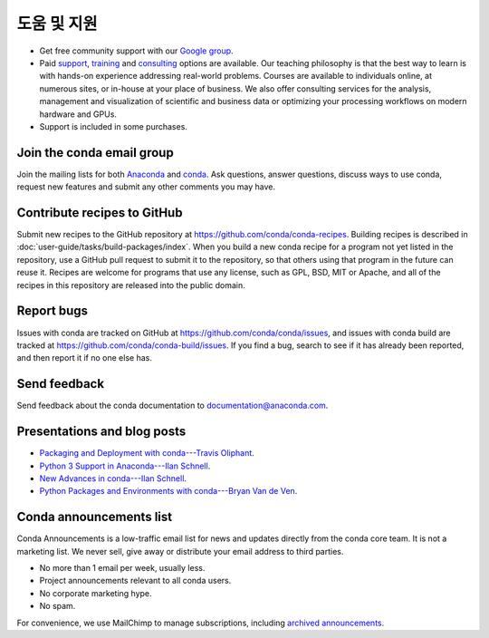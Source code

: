=================
도움 및 지원
=================

* Get free community support with our `Google group
  <https://groups.google.com/a/anaconda.com/forum/#!forum/anaconda>`_.

* Paid `support <https://www.anaconda.com/support/>`_,
  `training <https://www.anaconda.com/training/>`_ and
  `consulting <https://www.anaconda.com/consulting/>`_
  options are available. Our teaching philosophy is that the best
  way to learn is with hands-on experience addressing real-world
  problems. Courses are available to individuals online, at
  numerous sites, or in-house at your place of business. We also
  offer consulting services for the analysis, management and
  visualization of scientific and business data or optimizing
  your processing workflows on modern hardware and GPUs.

* Support is included in some purchases.


Join the conda email group
===========================

Join the mailing lists for both `Anaconda
<https://groups.google.com/a/anaconda.com/forum/#!forum/anaconda>`_
and `conda
<https://groups.google.com/a/anaconda.com/forum/#!forum/conda>`_.
Ask questions, answer questions, discuss ways to use conda,
request new features and submit any other comments you may have.


Contribute recipes to GitHub
===============================

Submit new recipes to the GitHub repository at
https://github.com/conda/conda-recipes. Building recipes is
described in :doc:`user-guide/tasks/build-packages/index`.
When you build a new conda recipe for a program not yet listed in
the repository, use a GitHub pull request to submit it to the
repository, so that others using that program in the future can
reuse it. Recipes are welcome for programs that use any license,
such as GPL, BSD, MIT or Apache, and all of the recipes in this
repository are released into the public domain.


Report bugs
==============

Issues with conda are tracked on GitHub at
https://github.com/conda/conda/issues, and issues with conda
build are tracked at https://github.com/conda/conda-build/issues.
If you find a bug, search to see if it has already been reported,
and then report it if no one else has.


Send feedback
=============

Send feedback about the conda documentation to
`documentation@anaconda.com <mailto:documentation@anaconda.com>`_.


Presentations and blog posts
============================

* `Packaging and Deployment with conda---Travis Oliphant
  <https://speakerdeck.com/teoliphant/packaging-and-deployment-with-conda>`_.

* `Python 3 Support in Anaconda---Ilan Schnell
  <https://www.anaconda.com/blog/developer-blog/python-3-support-anaconda/>`_.

* `New Advances in conda---Ilan Schnell
  <https://www.anaconda.com/blog/developer/new-advances-conda/>`_.

* `Python Packages and Environments with conda---Bryan Van de Ven
  <https://www.anaconda.com/blog/developer-blog/python-packages-and-environments-conda/>`_.


Conda announcements list
========================

Conda Announcements is a low-traffic email list for news and
updates directly from the conda core team. It is not a marketing
list. We never sell, give away or distribute your email address
to third parties.

* No more than 1 email per week, usually less.
* Project announcements relevant to all conda users.
* No corporate marketing hype.
* No spam.

For convenience, we use MailChimp to manage subscriptions,
including `archived announcements
<http://us13.campaign-archive1.com/home/?u=28f85eefa68de727efcbd93f9&id=cb4ca49e7d>`_.

.. raw:: html

  <!-- Begin MailChimp Signup Form -->
   <link href="//cdn-images.mailchimp.com/embedcode/classic-10_7.css" rel="stylesheet" type="text/css">
   <style type="text/css">
    #mc_embed_signup{background:#fff; clear:left; font:14px Helvetica,Arial,sans-serif; }
    /* Add your own MailChimp form style overrides in your site stylesheet or in this style block.
       We recommend moving this block and the preceding CSS link to the HEAD of your HTML file. */
   </style>
   <div id="mc_embed_signup">
   <form action="//pydata.us13.list-manage.com/subscribe/post?u=28f85eefa68de727efcbd93f9&amp;id=cb4ca49e7d" method="post" id="mc-embedded-subscribe-form" name="mc-embedded-subscribe-form" class="validate" target="_blank" novalidate>
       <div id="mc_embed_signup_scroll">
   <div class="indicates-required"><span class="asterisk">*</span> indicates required</div>
   <div class="mc-field-group">
    <label for="mce-EMAIL">Email Address  <span class="asterisk">*</span>
   </label>
    <input type="email" value="" name="EMAIL" class="required email" id="mce-EMAIL">
   </div>
   <div class="mc-field-group">
    <label for="mce-NAME">Name </label>
    <input type="text" value="" name="NAME" class="" id="mce-NAME" placeholder="(optional)">
   </div>
   <div class="mc-field-group">
    <label for="mce-AFFILIATIO">Affiliations (for example, company, projects) </label>
    <input type="text" value="" name="AFFILIATIO" class="" id="mce-AFFILIATIO" placeholder="(optional)">
   </div>
    <div id="mce-responses" class="clear">
        <div class="response" id="mce-error-response" style="display:none"></div>
        <div class="response" id="mce-success-response" style="display:none"></div>
    </div>    <!-- real people should not fill this in and expect good things - do not remove this or risk form bot signups-->
       <div style="position: absolute; left: -5000px;" aria-hidden="true"><input type="text" name="b_28f85eefa68de727efcbd93f9_cb4ca49e7d" tabindex="-1" value=""></div>
       <div class="clear"><input type="submit" value="Subscribe" name="subscribe" id="mc-embedded-subscribe" class="button"></div>
       </div>
   </form>
   </div>
   <script type='text/javascript' src='//s3.amazonaws.com/downloads.mailchimp.com/js/mc-validate.js'></script><script type='text/javascript'>(function($) {window.fnames = new Array(); window.ftypes = new Array();fnames[0]='EMAIL';ftypes[0]='email';fnames[1]='NAME';ftypes[1]='text';fnames[2]='AFFILIATIO';ftypes[2]='text';}(jQuery));var $mcj = jQuery.noConflict(true);</script>
   <!--End mc_embed_signup-->
